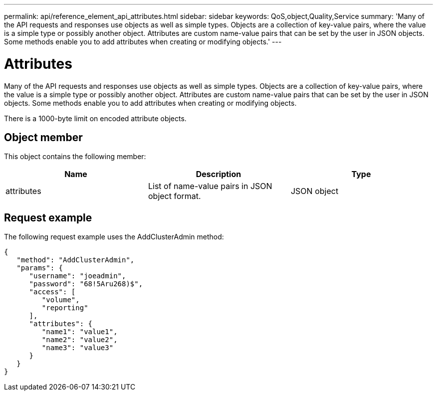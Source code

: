 ---
permalink: api/reference_element_api_attributes.html
sidebar: sidebar
keywords: QoS,object,Quality,Service
summary: 'Many of the API requests and responses use objects as well as simple types. Objects are a collection of key-value pairs, where the value is a simple type or possibly another object. Attributes are custom name-value pairs that can be set by the user in JSON objects. Some methods enable you to add attributes when creating or modifying objects.'
---

= Attributes
:icons: font
:imagesdir: ../media/

[.lead]
Many of the API requests and responses use objects as well as simple types. Objects are a collection of key-value pairs, where the value is a simple type or possibly another object. Attributes are custom name-value pairs that can be set by the user in JSON objects. Some methods enable you to add attributes when creating or modifying objects.

There is a 1000-byte limit on encoded attribute objects.

== Object member

This object contains the following member:

[options="header"]
|===
|Name |Description |Type
a|
attributes
a|
List of name-value pairs in JSON object format.
a|
JSON object
|===

== Request example

The following request example uses the AddClusterAdmin method:

----
{
   "method": "AddClusterAdmin",
   "params": {
      "username": "joeadmin",
      "password": "68!5Aru268)$",
      "access": [
         "volume",
         "reporting"
      ],
      "attributes": {
         "name1": "value1",
         "name2": "value2",
         "name3": "value3"
      }
   }
}
----
